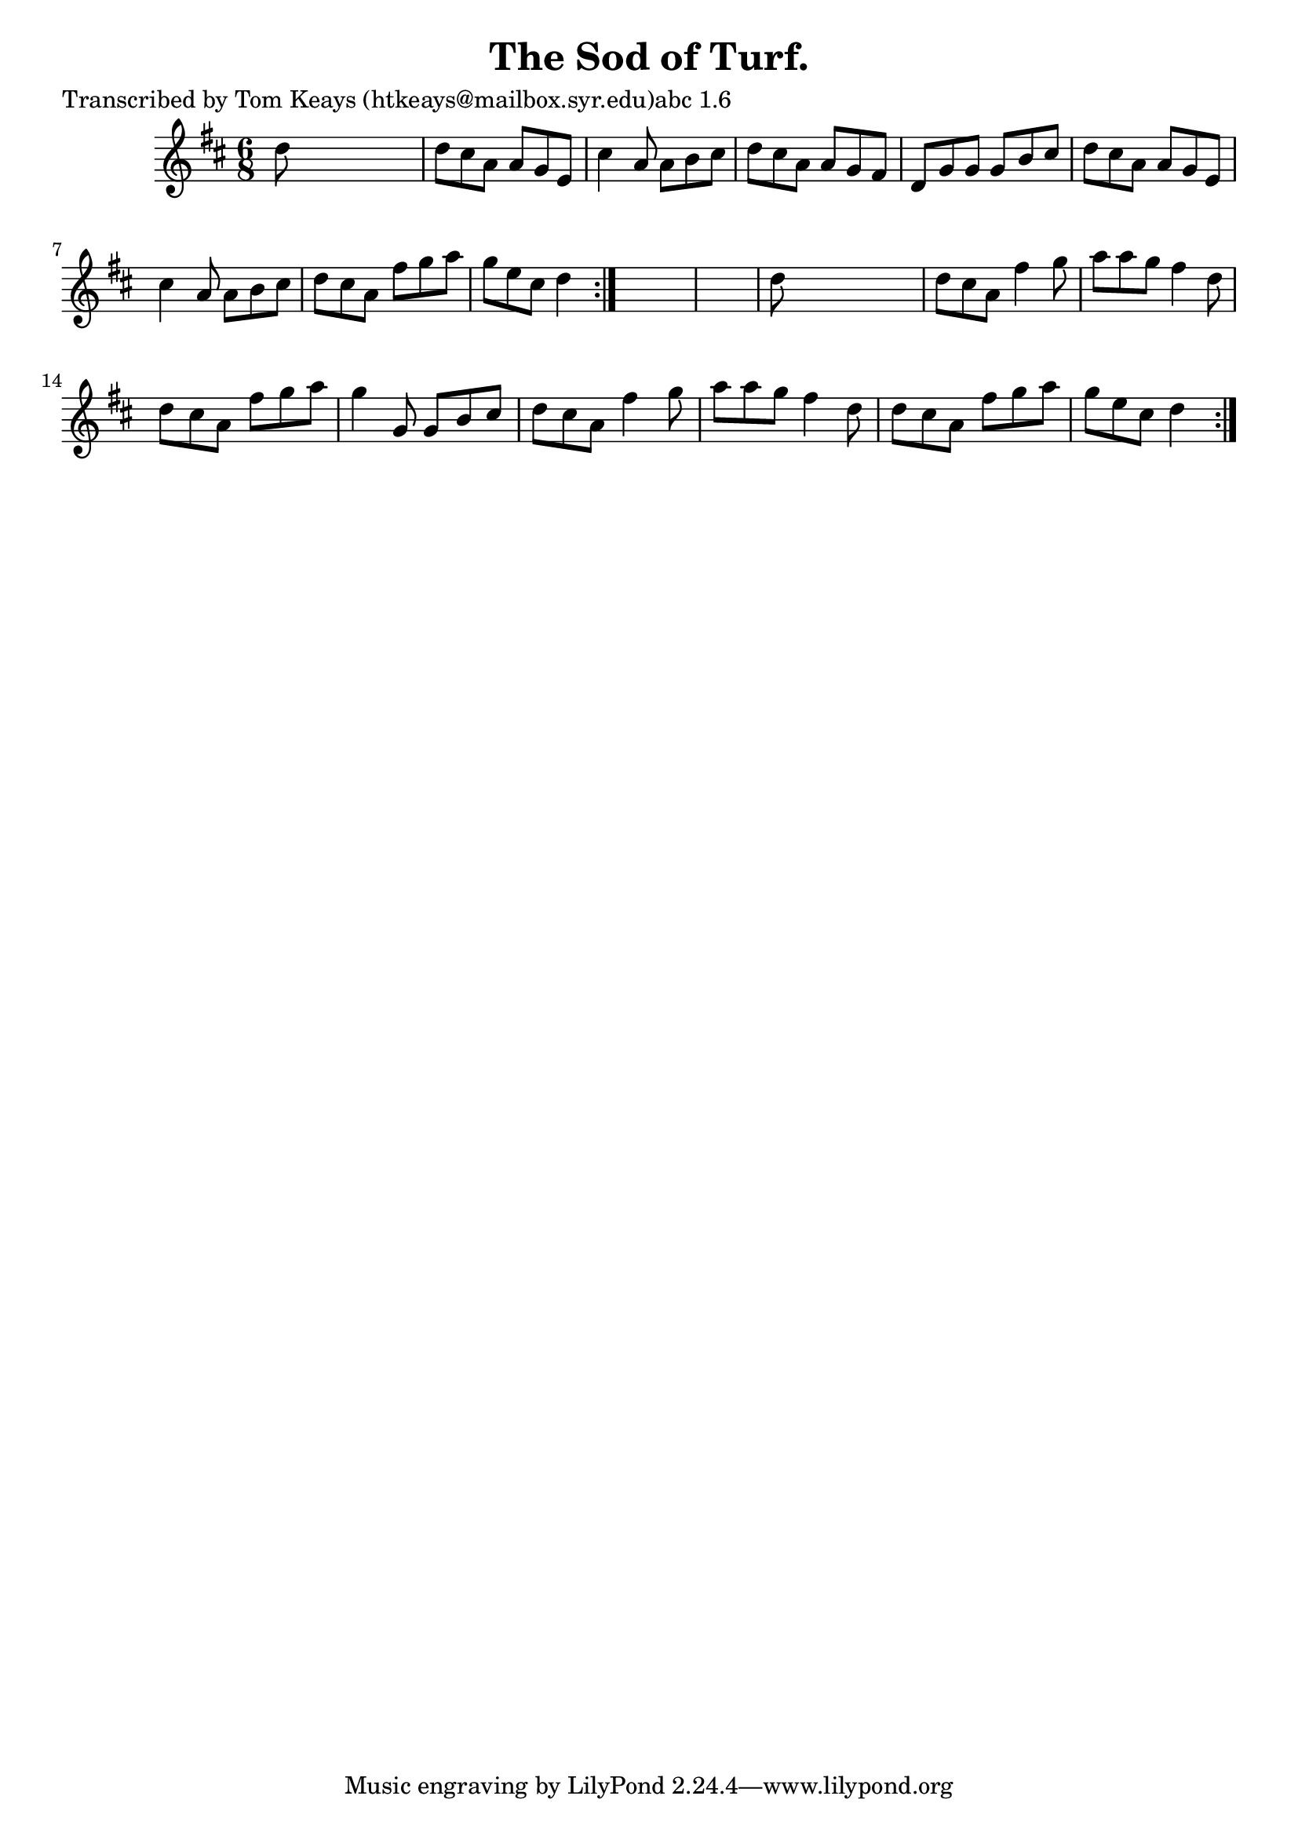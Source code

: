 
\version "2.16.2"
% automatically converted by musicxml2ly from xml/0928_tk.xml

%% additional definitions required by the score:
\language "english"


\header {
    poet = "Transcribed by Tom Keays (htkeays@mailbox.syr.edu)abc 1.6"
    encoder = "abc2xml version 63"
    encodingdate = "2015-01-25"
    title = "The Sod of Turf."
    }

\layout {
    \context { \Score
        autoBeaming = ##f
        }
    }
PartPOneVoiceOne =  \relative d'' {
    \repeat volta 2 {
        \repeat volta 2 {
            \key d \major \time 6/8 d8 s8*5 | % 2
            d8 [ cs8 a8 ] a8 [ g8 e8 ] | % 3
            cs'4 a8 a8 [ b8 cs8 ] | % 4
            d8 [ cs8 a8 ] a8 [ g8 fs8 ] | % 5
            d8 [ g8 g8 ] g8 [ b8 cs8 ] | % 6
            d8 [ cs8 a8 ] a8 [ g8 e8 ] | % 7
            cs'4 a8 a8 [ b8 cs8 ] | % 8
            d8 [ cs8 a8 ] fs'8 [ g8 a8 ] | % 9
            g8 [ e8 cs8 ] d4 }
        s8*7 | % 11
        d8 s8*5 | % 12
        d8 [ cs8 a8 ] fs'4 g8 | % 13
        a8 [ a8 g8 ] fs4 d8 | % 14
        d8 [ cs8 a8 ] fs'8 [ g8 a8 ] | % 15
        g4 g,8 g8 [ b8 cs8 ] | % 16
        d8 [ cs8 a8 ] fs'4 g8 | % 17
        a8 [ a8 g8 ] fs4 d8 | % 18
        d8 [ cs8 a8 ] fs'8 [ g8 a8 ] | % 19
        g8 [ e8 cs8 ] d4 }
    }


% The score definition
\score {
    <<
        \new Staff <<
            \context Staff << 
                \context Voice = "PartPOneVoiceOne" { \PartPOneVoiceOne }
                >>
            >>
        
        >>
    \layout {}
    % To create MIDI output, uncomment the following line:
    %  \midi {}
    }

